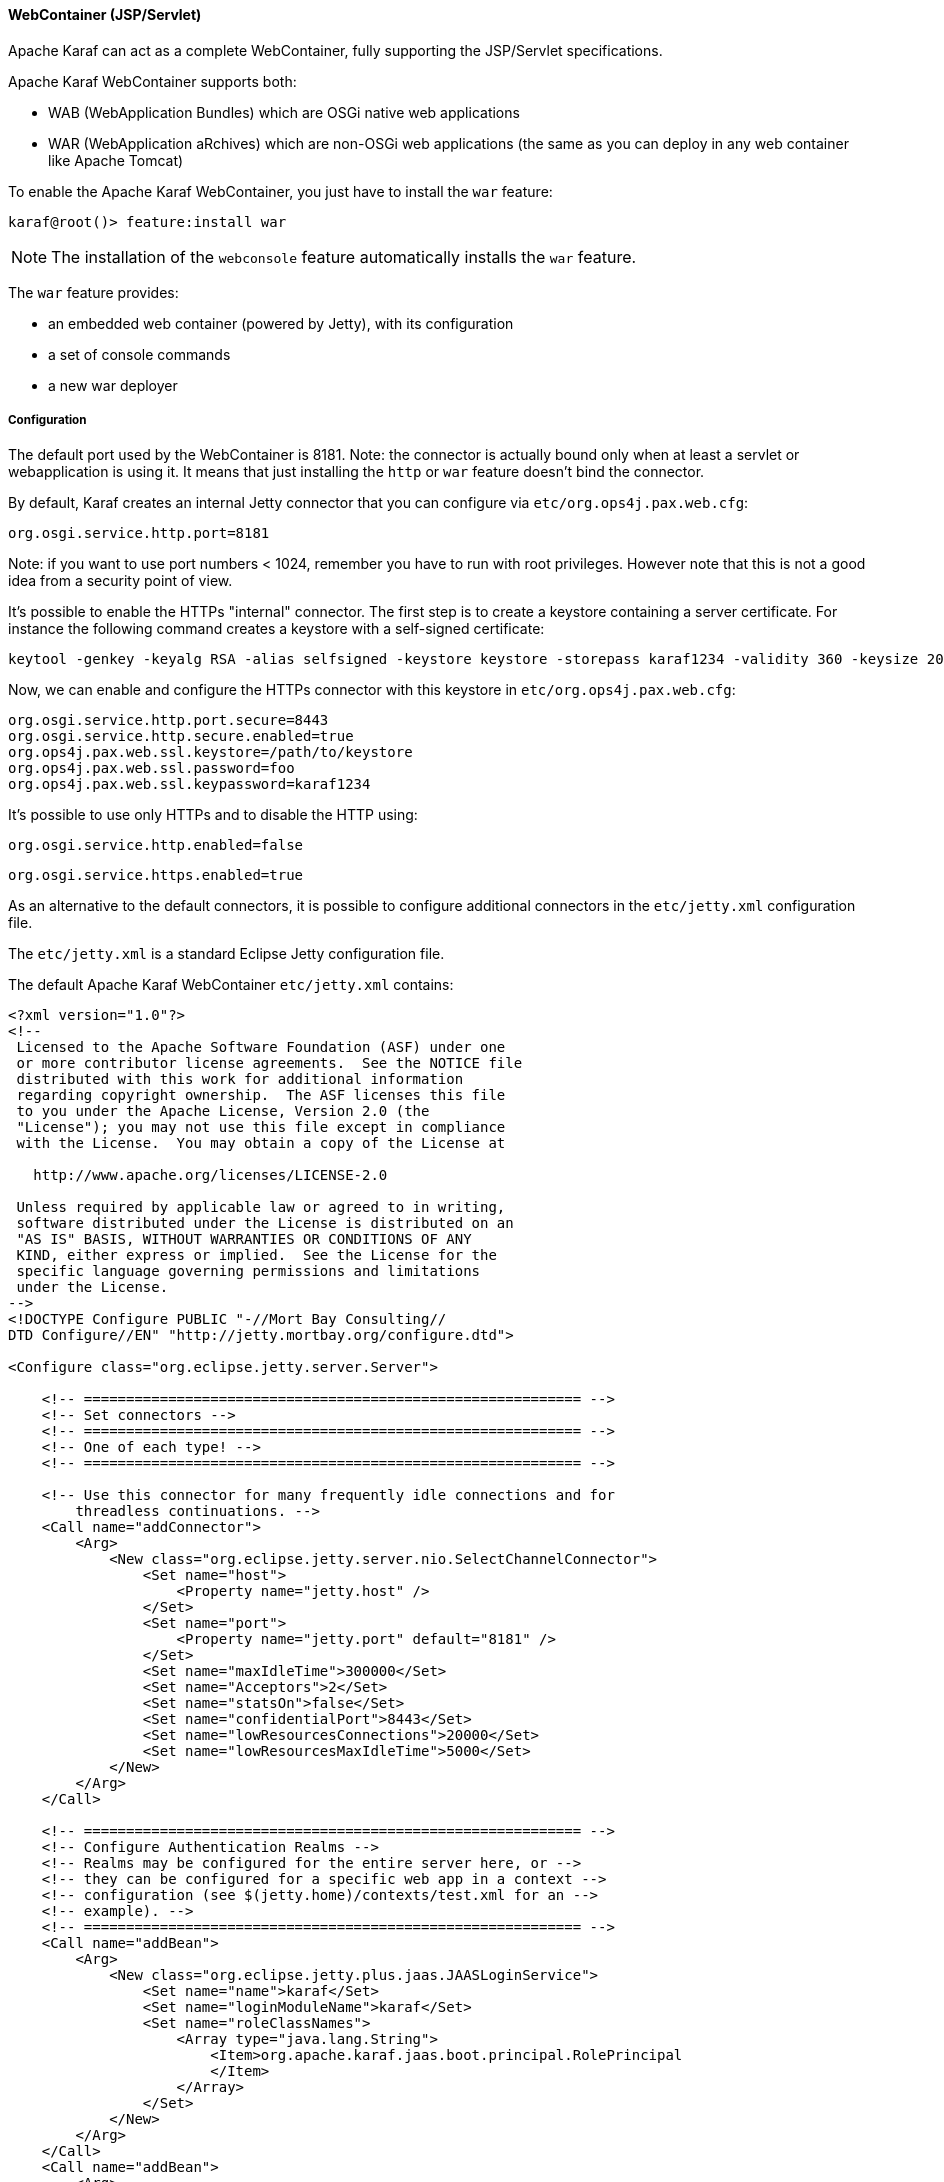 //
// Licensed under the Apache License, Version 2.0 (the "License");
// you may not use this file except in compliance with the License.
// You may obtain a copy of the License at
//
//      http://www.apache.org/licenses/LICENSE-2.0
//
// Unless required by applicable law or agreed to in writing, software
// distributed under the License is distributed on an "AS IS" BASIS,
// WITHOUT WARRANTIES OR CONDITIONS OF ANY KIND, either express or implied.
// See the License for the specific language governing permissions and
// limitations under the License.
//

==== WebContainer (JSP/Servlet)

Apache Karaf can act as a complete WebContainer, fully supporting the JSP/Servlet specifications.

Apache Karaf WebContainer supports both:

* WAB (WebApplication Bundles) which are OSGi native web applications
* WAR (WebApplication aRchives) which are non-OSGi web applications (the same as you can deploy in any web container like Apache Tomcat)

To enable the Apache Karaf WebContainer, you just have to install the `war` feature:

----
karaf@root()> feature:install war
----

[NOTE]
====
The installation of the `webconsole` feature automatically installs the `war` feature.
====

The `war` feature provides:

* an embedded web container (powered by Jetty), with its configuration
* a set of console commands
* a new war deployer

===== Configuration

The default port used by the WebContainer is 8181. Note: the connector is actually bound only when at least a servlet or webapplication is using it.
It means that just installing the `http` or `war` feature doesn't bind the connector.

By default, Karaf creates an internal Jetty connector that you can configure via `etc/org.ops4j.pax.web.cfg`:

```
org.osgi.service.http.port=8181
```

Note: if you want to use port numbers < 1024, remember you have to run with root privileges. However note that this is not a good idea from a security point of view.

It's possible to enable the HTTPs "internal" connector. The first step is to create a keystore containing a server certificate.
For instance the following command creates a keystore with a self-signed certificate:

```
keytool -genkey -keyalg RSA -alias selfsigned -keystore keystore -storepass karaf1234 -validity 360 -keysize 2048
```

Now, we can enable and configure the HTTPs connector with this keystore in `etc/org.ops4j.pax.web.cfg`:

```
org.osgi.service.http.port.secure=8443
org.osgi.service.http.secure.enabled=true
org.ops4j.pax.web.ssl.keystore=/path/to/keystore
org.ops4j.pax.web.ssl.password=foo
org.ops4j.pax.web.ssl.keypassword=karaf1234
```

It's possible to use only HTTPs and to disable the HTTP using:

```
org.osgi.service.http.enabled=false
```

```
org.osgi.service.https.enabled=true

```

As an alternative to the default connectors, it is possible to configure additional connectors in the `etc/jetty.xml` configuration file.

The `etc/jetty.xml` is a standard Eclipse Jetty configuration file.

The default Apache Karaf WebContainer `etc/jetty.xml` contains:

----
<?xml version="1.0"?>
<!--
 Licensed to the Apache Software Foundation (ASF) under one
 or more contributor license agreements.  See the NOTICE file
 distributed with this work for additional information
 regarding copyright ownership.  The ASF licenses this file
 to you under the Apache License, Version 2.0 (the
 "License"); you may not use this file except in compliance
 with the License.  You may obtain a copy of the License at

   http://www.apache.org/licenses/LICENSE-2.0

 Unless required by applicable law or agreed to in writing,
 software distributed under the License is distributed on an
 "AS IS" BASIS, WITHOUT WARRANTIES OR CONDITIONS OF ANY
 KIND, either express or implied.  See the License for the
 specific language governing permissions and limitations
 under the License.
-->
<!DOCTYPE Configure PUBLIC "-//Mort Bay Consulting//
DTD Configure//EN" "http://jetty.mortbay.org/configure.dtd">

<Configure class="org.eclipse.jetty.server.Server">

    <!-- =========================================================== -->
    <!-- Set connectors -->
    <!-- =========================================================== -->
    <!-- One of each type! -->
    <!-- =========================================================== -->

    <!-- Use this connector for many frequently idle connections and for
        threadless continuations. -->
    <Call name="addConnector">
        <Arg>
            <New class="org.eclipse.jetty.server.nio.SelectChannelConnector">
                <Set name="host">
                    <Property name="jetty.host" />
                </Set>
                <Set name="port">
                    <Property name="jetty.port" default="8181" />
                </Set>
                <Set name="maxIdleTime">300000</Set>
                <Set name="Acceptors">2</Set>
                <Set name="statsOn">false</Set>
                <Set name="confidentialPort">8443</Set>
                <Set name="lowResourcesConnections">20000</Set>
                <Set name="lowResourcesMaxIdleTime">5000</Set>
            </New>
        </Arg>
    </Call>

    <!-- =========================================================== -->
    <!-- Configure Authentication Realms -->
    <!-- Realms may be configured for the entire server here, or -->
    <!-- they can be configured for a specific web app in a context -->
    <!-- configuration (see $(jetty.home)/contexts/test.xml for an -->
    <!-- example). -->
    <!-- =========================================================== -->
    <Call name="addBean">
        <Arg>
            <New class="org.eclipse.jetty.plus.jaas.JAASLoginService">
                <Set name="name">karaf</Set>
                <Set name="loginModuleName">karaf</Set>
                <Set name="roleClassNames">
                    <Array type="java.lang.String">
                        <Item>org.apache.karaf.jaas.boot.principal.RolePrincipal
                        </Item>
                    </Array>
                </Set>
            </New>
        </Arg>
    </Call>
    <Call name="addBean">
        <Arg>
            <New class="org.eclipse.jetty.plus.jaas.JAASLoginService">
                <Set name="name">default</Set>
                <Set name="loginModuleName">karaf</Set>
                <Set name="roleClassNames">
                    <Array type="java.lang.String">
                        <Item>org.apache.karaf.jaas.boot.principal.RolePrincipal
                        </Item>
                    </Array>
                </Set>
            </New>
        </Arg>
    </Call>

</Configure>
----

The `SelectChannelConnector` defines the default connector of the WebContainer.

This connector defines the 8181 port number for the HTTP protocol (`port` property), and the 8443 port number for the
HTTPS protocol (`confidentialPort` property).

By default, Apache Karaf bind these ports on all network interfaces (`0.0.0.0`). You can config the `host` property
to bind on a specific network interface (with a given IP address).

The following resources give you details about advanced `etc/jetty.xml` configurations:

* http://wiki.eclipse.org/Jetty/Howto/Configure_Jetty
* http://wiki.eclipse.org/Jetty/Howto/Configure_SSL
* http://wiki.eclipse.org/Jetty/Reference/jetty.xml_syntax

===== Deploy

Apache Karaf WebContainer is able to deploy:

* pure OSGi WebApplication Bundle (WAB)
* "classical" standard WebApplication aRchive (WAR)

====== WAB (WebApplication Bundle)

A WAB is a standard WAR or JAR archive containing at least the following properties in the MANIFEST:

* `Bundle-ManifestVersion: 2` defines that the bundle follows the rules of R4 specification.
* `Bundle-SymbolicName` specifies a unique, non-localizable name for the bundle. This name should be based on the
 reverse domain name convention.
* `Web-ContextPath` specifies the location of the web application.

WAB can be deployed directly in Apache Karaf, for instance, by dropping the archive in the `deploy` folder, or using the
`bundle:install` command.

For instance, the Apache Karaf manual (documentation) is available as a WAB that you can deploy directly in a running instance:

----
karaf@root()> bundle:install -s mvn:org.apache.karaf/manual/4.0.0/war
----

====== WAR (WebApplication aRchive)

Apache Karaf allows you to deploy directly WAR files without repackaging as WAB.

Using the `webbundle` prefix and providing headers directly on the URL, Apache Karaf creates a WAB "on the fly".

For instance, you can deploy the Apache Tomcat sample non-OSGi "classical" WAR with the following command:

----
karaf@root()> bundle:install -s "webbundle:http://tomcat.apache.org/tomcat-7.0-doc/appdev/sample/sample.war?Bundle-SymbolicName=tomcat-sample&Web-ContextPath=/sample"
----

You can note the `webbundle` prefix, and the `Bundle-SymbolicName` and `Web-ContextPath` headers on the URL.

====== HTTP proxy

Apache Karaf provides a HTTP proxy service. It allows you to proxy any HTTP URLs within Karaf. It allows you to expose
remote web applications in Karaf.

You can use the Karaf `ProxyService` programmatically, or via the corresponding shell commands and MBeans.

===== Commands

====== `http:list`

The `http:list` lists the available Servlets deployed in the WebContainer.

For instance, if you have installed the Apache Karaf WebConsole, you can see the WebConsole Servlets:

----
karaf@root()> http:list
ID  | Servlet          | Servlet-Name   | State       | Alias               | Url
-----------------------------------------------------------------------------------------------------
113 | ResourceServlet  | /res           | Deployed    | /system/console/res | [/system/console/res/*]
113 | KarafOsgiManager | ServletModel-2 | Undeployed  | /system/console     | [/system/console/*]
113 | KarafOsgiManager | ServletModel-5 | Deployed    | /system/console     | [/system/console/*]
----

The `ID` is the ID of the bundle which provides the servlet (`113` here).

The `State` is the current state of the Servlet (`Deployed` or `Undeployed`).

The `Url` is the URL where the Servlet is available.

====== `web:list`

The `web:list` command lists the WebApplication Bundles ("native" WAB or "wrapped WAR") deployed in the WebContainer.

For instance, if you installed the Apache Karaf manual WAR file as described previously, you can see it with `web:list`:

----
karaf@root()> web:list
ID  | State       | Web-State   | Level | Web-ContextPath | Name
---------------------------------------------------------------------------------------------------
111 | Active      | Deployed    | 80    | /karaf-doc      | Apache Karaf :: Manual (4.0.0)
----

====== `web:stop`

The `web:stop` command stops a web application in the WebContainer. The `web:stop` command expects a `id` argument
corresponding to the bundle ID (as displayed by the `web:list` command).

For instance, to stop the Apache Karaf manual web application:

----
karaf@root()> web:stop 111
----

====== `web:start`

The `web:start` command starts a web application in the WebContainer. The `web:start` command expects a `id` argument
corresponding to the bundle ID (as displayed by the `web:list` command).

For instance, to start the Apache Karaf manual web application:

----
karaf@root()> web:start 111
----

====== `http:proxies`

The `http:proxies` command list the configured HTTP proxies:

----
karaf@root()> http:proxies
karaf@root()> http:proxies
URL         │ ProxyTo
────────────┼─────────────────────────────────────
/webconsole │ http://localhost:8181/system/console
----

===== `http:proxy-add`

The `http:proxy-add` registers a new HTTP proxy. For instance, you can proxy the Karaf WebConsole on another URL of your choice using:

----
karaf@root()> http:proxy-add /webconsole http://localhost:8181/system/console
----

Karaf HTTP Proxy can proxy any URL, like a backend running on Docker or a remote URL.

===== `http:proxy-remove`

The `http:proxy-remove` removes an existing HTTP proxy:

----
karaf@root()> http:proxy-remove /webconsole
----

===== JMX HttpMBean

On the JMX layer, you have a MBean dedicated to the manipulation of the Servlets: the HttpMBean.

The ObjectName to use is `org.apache.karaf:type=http,name=*`.

====== Attributes

The `Servlets` attribute provides a tabular data providing the list of deployed Servlets including:

* `Alias` is the Servlet URL alias.
* `Bundle-ID` is the ID of the bundle which provides this Servlet.
* `Servlet` is the class name of the Servlet.
* `State` is the current Servlet state (`Deployed` or `Undeployed`).
* `URL` is the URL of the Servlet (the Servlet context path).

The `Proxies` attribute provides a tabular data providing the list of HTTP proxies including:

* `URL` is the proxy URL.
* `proxyTo` is the proxy target.
* `prefix` is optional proxy prefix.

====== Operations

* `addProxy(url, proxyTo, prefix)` registers a new HTTP proxy.
* `removeProxy(url)` removes an existing HTTP proxy.

===== JMX WebMBean

On the JMX layer, you have a MBean dedicated to the manipulation of the Web Applications: the WebMBean.

The ObjectName to use is `org.apache.karaf:type=web,name=*`.

====== Attributes

The `WebBundles` attribute provides a tabular data providing the list of deployed Web Applications including:

* `ID` is the ID of the bundle providing the Web Application.
* `Level` is the bundle start level.
* `Name` is the bundle symbolic name providing the Web Application.
* `State` is the current state of the bundle.
* `Web-ContextPath` is the context path of the Web Application.
* `Web-State` is the current status of the Web Application (`Deployed` or `Undeployed`).

====== Operations

* `start(id)` starts the web context of the bundle with `id`.
* `start(list)` starts the web context of the bundles with ID in the provided `list`.
* `stop(id)` stops the web context of the bundle with `id`.
* `stop(list)` stops the web context of the bundles with ID in the provided `list`.

